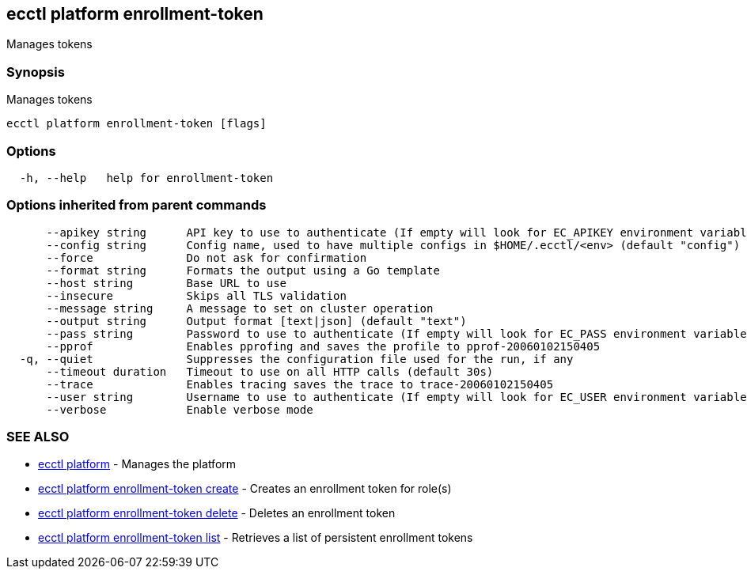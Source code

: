 [#ecctl-platform-enrollment-token]
== ecctl platform enrollment-token

Manages tokens

[#synopsis]
=== Synopsis

Manages tokens

----
ecctl platform enrollment-token [flags]
----

[#options]
=== Options

----
  -h, --help   help for enrollment-token
----

[#options-inherited-from-parent-commands]
=== Options inherited from parent commands

----
      --apikey string      API key to use to authenticate (If empty will look for EC_APIKEY environment variable)
      --config string      Config name, used to have multiple configs in $HOME/.ecctl/<env> (default "config")
      --force              Do not ask for confirmation
      --format string      Formats the output using a Go template
      --host string        Base URL to use
      --insecure           Skips all TLS validation
      --message string     A message to set on cluster operation
      --output string      Output format [text|json] (default "text")
      --pass string        Password to use to authenticate (If empty will look for EC_PASS environment variable)
      --pprof              Enables pprofing and saves the profile to pprof-20060102150405
  -q, --quiet              Suppresses the configuration file used for the run, if any
      --timeout duration   Timeout to use on all HTTP calls (default 30s)
      --trace              Enables tracing saves the trace to trace-20060102150405
      --user string        Username to use to authenticate (If empty will look for EC_USER environment variable)
      --verbose            Enable verbose mode
----

[#see-also]
=== SEE ALSO

* xref:ecctl_platform.adoc[ecctl platform]	 - Manages the platform
* xref:ecctl_platform_enrollment-token_create.adoc[ecctl platform enrollment-token create]	 - Creates an enrollment token for role(s)
* xref:ecctl_platform_enrollment-token_delete.adoc[ecctl platform enrollment-token delete]	 - Deletes an enrollment token
* xref:ecctl_platform_enrollment-token_list.adoc[ecctl platform enrollment-token list]	 - Retrieves a list of persistent enrollment tokens
